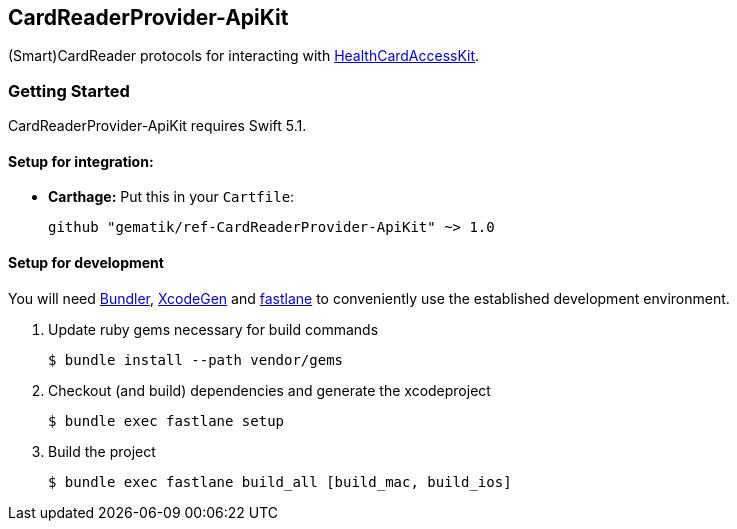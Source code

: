 == CardReaderProvider-ApiKit
(Smart)CardReader protocols for interacting with http://www.github.com/gematik/HealthCardAccessKit[HealthCardAccessKit].

=== Getting Started

CardReaderProvider-ApiKit requires Swift 5.1.

==== Setup for integration:

- **Carthage:** Put this in your `Cartfile`:

    github "gematik/ref-CardReaderProvider-ApiKit" ~> 1.0

==== Setup for development

You will need https://bundler.io/[Bundler], https://github.com/yonaskolb/XcodeGen[XcodeGen]
and https://fastlane.tools[fastlane] to conveniently use the established development environment.

. Update ruby gems necessary for build commands
[source,Shell]
$ bundle install --path vendor/gems

. Checkout (and build) dependencies and generate the xcodeproject
[source,Shell]
$ bundle exec fastlane setup

. Build the project
[source,Shell]
$ bundle exec fastlane build_all [build_mac, build_ios]
